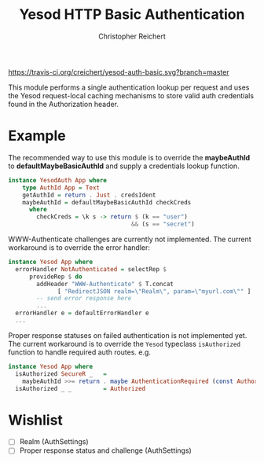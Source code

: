 #+TITLE: Yesod HTTP Basic Authentication
#+AUTHOR: Christopher Reichert
#+EMAIL: creichert07@gmail.com
#+LINK: badge-hackage https://img.shields.io/hackage/v/yesod-auth-basic.svg?dummy
#+LINK: hackage       https://hackage.haskell.org/package/yesod-auth-basic
#+LINK: issues        https://github.com/creichert/yesod-auth-basic/issues


[[https://travis-ci.org/creichert/yesod-auth-basic][https://travis-ci.org/creichert/yesod-auth-basic.svg?branch=master]]


This module performs a single authentication lookup per request and
uses the Yesod request-local caching mechanisms to store valid auth
credentials found in the Authorization header.


* Example

  The recommended way to use this module is to override the
  *maybeAuthId* to *defaultMaybeBasicAuthId* and supply a
  credentials lookup function.

  #+BEGIN_SRC haskell
    instance YesodAuth App where
        type AuthId App = Text
        getAuthId = return . Just . credsIdent
        maybeAuthId = defaultMaybeBasicAuthId checkCreds
          where
            checkCreds = \k s -> return $ (k == "user")
                                       && (s == "secret")
  #+END_SRC


  WWW-Authenticate challenges are currently not implemented.
  The current workaround is to override the error handler:

  #+BEGIN_SRC haskell
    instance Yesod App where
      errorHandler NotAuthenticated = selectRep $
          provideRep $ do
            addHeader "WWW-Authenticate" $ T.concat
                  [ "RedirectJSON realm=\"Realm\", param=\"myurl.com\"" ]
            -- send error response here
            ...
      errorHandler e = defaultErrorHandler e
      ...
  #+END_SRC


  Proper response statuses on failed authentication is not implemented
  yet.  The current workaround is to override the =Yesod= typeclass
  =isAuthorized= function to handle required auth routes. e.g.

  #+BEGIN_SRC haskell
  instance Yesod App where
    isAuthorized SecureR _   =
      maybeAuthId >>= return . maybe AuthenticationRequired (const Authorized)
    isAuthorized _ _         = Authorized
  #+END_SRC


* Wishlist
   - [ ] Realm (AuthSettings)
   - [ ] Proper response status and challenge (AuthSettings)
